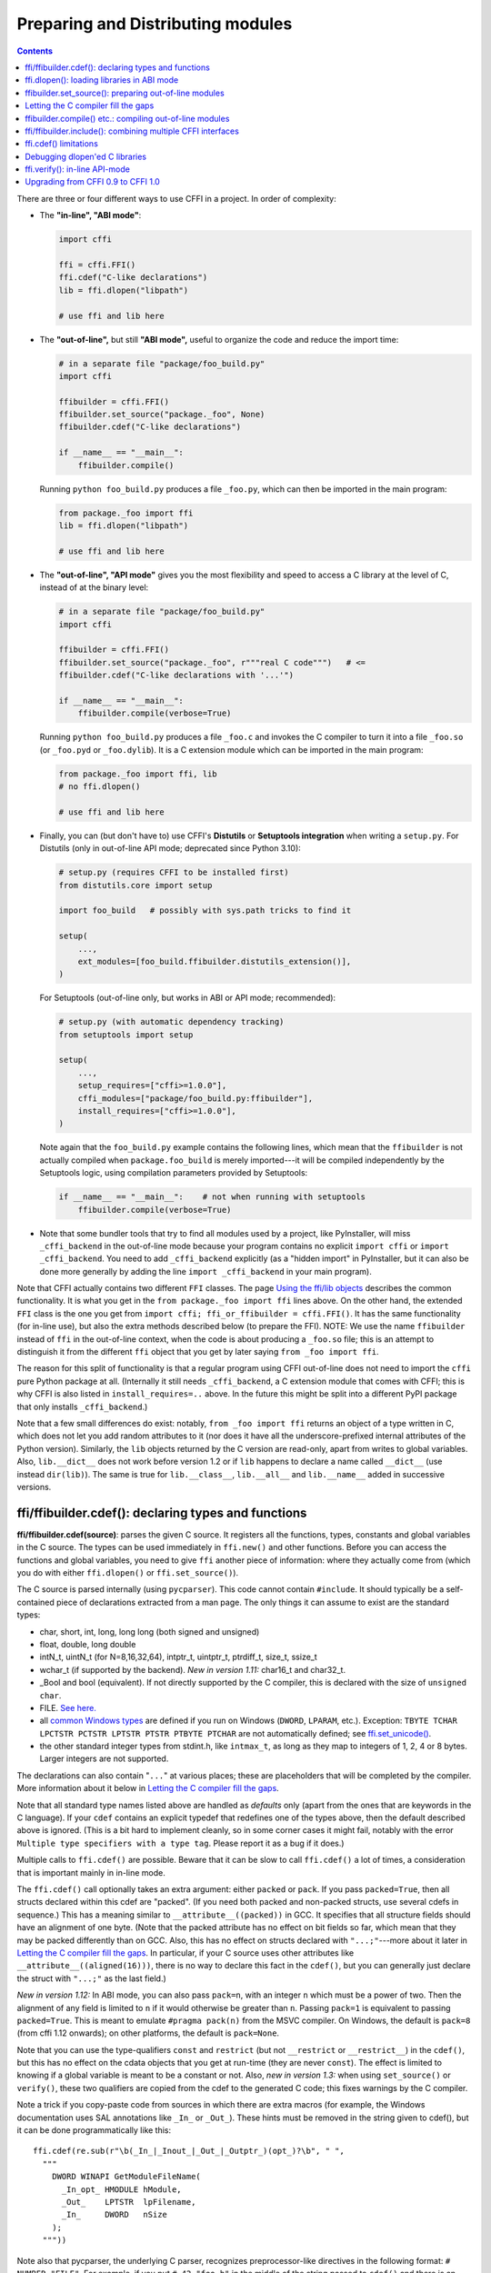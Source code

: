 ======================================
Preparing and Distributing modules
======================================

.. contents::

There are three or four different ways to use CFFI in a project.
In order of complexity:

* The **"in-line", "ABI mode"**:

  .. code-block:: python

    import cffi

    ffi = cffi.FFI()
    ffi.cdef("C-like declarations")
    lib = ffi.dlopen("libpath")

    # use ffi and lib here

.. _out-of-line-abi:

* The **"out-of-line",** but still **"ABI mode",** useful to organize
  the code and reduce the import time:

  .. code-block:: python

    # in a separate file "package/foo_build.py"
    import cffi

    ffibuilder = cffi.FFI()
    ffibuilder.set_source("package._foo", None)
    ffibuilder.cdef("C-like declarations")

    if __name__ == "__main__":
        ffibuilder.compile()

  Running ``python foo_build.py`` produces a file ``_foo.py``, which
  can then be imported in the main program:

  .. code-block:: python

    from package._foo import ffi
    lib = ffi.dlopen("libpath")

    # use ffi and lib here

.. _out-of-line-api:

* The **"out-of-line", "API mode"** gives you the most flexibility
  and speed to access a C library at the level of C, instead of at the
  binary level:

  .. code-block:: python

    # in a separate file "package/foo_build.py"
    import cffi

    ffibuilder = cffi.FFI()
    ffibuilder.set_source("package._foo", r"""real C code""")   # <=
    ffibuilder.cdef("C-like declarations with '...'")

    if __name__ == "__main__":
        ffibuilder.compile(verbose=True)

  Running ``python foo_build.py`` produces a file ``_foo.c`` and
  invokes the C compiler to turn it into a file ``_foo.so`` (or
  ``_foo.pyd`` or ``_foo.dylib``).  It is a C extension module which
  can be imported in the main program:

  .. code-block:: python

    from package._foo import ffi, lib
    # no ffi.dlopen()

    # use ffi and lib here

.. _distutils-setuptools:

* Finally, you can (but don't have to) use CFFI's **Distutils** or
  **Setuptools integration** when writing a ``setup.py``.  For
  Distutils (only in out-of-line API mode; deprecated since
  Python 3.10):

  .. code-block:: python

    # setup.py (requires CFFI to be installed first)
    from distutils.core import setup

    import foo_build   # possibly with sys.path tricks to find it

    setup(
        ...,
        ext_modules=[foo_build.ffibuilder.distutils_extension()],
    )

  For Setuptools (out-of-line only, but works in ABI or API mode;
  recommended):

  .. code-block:: python

    # setup.py (with automatic dependency tracking)
    from setuptools import setup

    setup(
        ...,
        setup_requires=["cffi>=1.0.0"],
        cffi_modules=["package/foo_build.py:ffibuilder"],
        install_requires=["cffi>=1.0.0"],
    )

  Note again that the ``foo_build.py`` example contains the following
  lines, which mean that the ``ffibuilder`` is not actually compiled
  when ``package.foo_build`` is merely imported---it will be compiled
  independently by the Setuptools logic, using compilation parameters
  provided by Setuptools:

  .. code-block:: python

    if __name__ == "__main__":    # not when running with setuptools
        ffibuilder.compile(verbose=True)

* Note that some bundler tools that try to find all modules used by a
  project, like PyInstaller, will miss ``_cffi_backend`` in the
  out-of-line mode because your program contains no explicit ``import
  cffi`` or ``import _cffi_backend``.  You need to add
  ``_cffi_backend`` explicitly (as a "hidden import" in PyInstaller,
  but it can also be done more generally by adding the line ``import
  _cffi_backend`` in your main program).

Note that CFFI actually contains two different ``FFI`` classes.  The
page `Using the ffi/lib objects`_ describes the common functionality.
It is what you get in the ``from package._foo import ffi`` lines above.
On the other hand, the extended ``FFI`` class is the one you get from
``import cffi; ffi_or_ffibuilder = cffi.FFI()``.  It has the same
functionality (for in-line use), but also the extra methods described
below (to prepare the FFI).  NOTE: We use the name ``ffibuilder``
instead of ``ffi`` in the out-of-line context, when the code is about
producing a ``_foo.so`` file; this is an attempt to distinguish it
from the different ``ffi`` object that you get by later saying
``from _foo import ffi``.

.. _`Using the ffi/lib objects`: using.html

The reason for this split of functionality is that a regular program
using CFFI out-of-line does not need to import the ``cffi`` pure
Python package at all.  (Internally it still needs ``_cffi_backend``,
a C extension module that comes with CFFI; this is why CFFI is also
listed in ``install_requires=..`` above.  In the future this might be
split into a different PyPI package that only installs
``_cffi_backend``.)

Note that a few small differences do exist: notably, ``from _foo import
ffi`` returns an object of a type written in C, which does not let you
add random attributes to it (nor does it have all the
underscore-prefixed internal attributes of the Python version).
Similarly, the ``lib`` objects returned by the C version are read-only,
apart from writes to global variables.  Also, ``lib.__dict__`` does
not work before version 1.2 or if ``lib`` happens to declare a name
called ``__dict__`` (use instead ``dir(lib)``).  The same is true
for ``lib.__class__``, ``lib.__all__`` and ``lib.__name__`` added
in successive versions.


.. _cdef:

ffi/ffibuilder.cdef(): declaring types and functions
----------------------------------------------------

**ffi/ffibuilder.cdef(source)**: parses the given C source.
It registers all the functions, types, constants and global variables in
the C source.  The types can be used immediately in ``ffi.new()`` and
other functions.  Before you can access the functions and global
variables, you need to give ``ffi`` another piece of information: where
they actually come from (which you do with either ``ffi.dlopen()`` or
``ffi.set_source()``).

.. _`all types listed above`:

The C source is parsed internally (using ``pycparser``).  This code
cannot contain ``#include``.  It should typically be a self-contained
piece of declarations extracted from a man page.  The only things it
can assume to exist are the standard types:

* char, short, int, long, long long (both signed and unsigned)

* float, double, long double

* intN_t, uintN_t (for N=8,16,32,64), intptr_t, uintptr_t, ptrdiff_t,
  size_t, ssize_t

* wchar_t (if supported by the backend).  *New in version 1.11:*
  char16_t and char32_t.

* _Bool and bool (equivalent).  If not directly supported by the C
  compiler, this is declared with the size of ``unsigned char``.

* FILE.  `See here.`__

* all `common Windows types`_ are defined if you run
  on Windows (``DWORD``, ``LPARAM``, etc.).  Exception:
  ``TBYTE TCHAR LPCTSTR PCTSTR LPTSTR PTSTR PTBYTE PTCHAR`` are
  not automatically defined; see `ffi.set_unicode()`_.

* the other standard integer types from
  stdint.h, like ``intmax_t``, as long as they map to integers of 1,
  2, 4 or 8 bytes.  Larger integers are not supported.

.. __: ref.html#file
.. _`common Windows types`: http://msdn.microsoft.com/en-us/library/windows/desktop/aa383751%28v=vs.85%29.aspx

The declarations can also contain "``...``" at various places; these are
placeholders that will be completed by the compiler.  More information
about it below in `Letting the C compiler fill the gaps`_.

Note that all standard type names listed above are handled as
*defaults* only (apart from the ones that are keywords in the C
language).  If your ``cdef`` contains an explicit typedef that
redefines one of the types above, then the default described above is
ignored.  (This is a bit hard to implement cleanly, so in some corner
cases it might fail, notably with the error ``Multiple type specifiers
with a type tag``.  Please report it as a bug if it does.)

Multiple calls to ``ffi.cdef()`` are possible.  Beware that it can be
slow to call ``ffi.cdef()`` a lot of times, a consideration that is
important mainly in in-line mode.

The ``ffi.cdef()`` call optionally takes an extra argument: either
``packed`` or ``pack``.  If you pass ``packed=True``,
then all structs declared within
this cdef are "packed".  (If you need both packed and non-packed
structs, use several cdefs in sequence.)  This
has a meaning similar to ``__attribute__((packed))`` in GCC.  It
specifies that all structure fields should have an alignment of one
byte.  (Note that the packed attribute has no effect on bit fields so
far, which mean that they may be packed differently than on GCC.
Also, this has no effect on structs declared with ``"...;"``---more
about it later in `Letting the C compiler fill the gaps`_.  In
particular, if your C source uses other attributes like
``__attribute__((aligned(16)))``, there is no way to declare this fact
in the ``cdef()``, but you can generally just declare the struct with
``"...;"`` as the last field.)

*New in version 1.12:*  In ABI mode, you can also pass ``pack=n``,
with an integer ``n`` which must be a power of two.  Then the
alignment of any field is limited to ``n`` if it would otherwise be
greater than ``n``.  Passing ``pack=1`` is equivalent to passing
``packed=True``.  This is meant to emulate ``#pragma pack(n)`` from
the MSVC compiler.  On Windows, the default is ``pack=8`` (from cffi
1.12 onwards); on other platforms, the default is ``pack=None``.

Note that you can use the type-qualifiers ``const`` and ``restrict``
(but not ``__restrict`` or ``__restrict__``) in the ``cdef()``, but
this has no effect on the cdata objects that you get at run-time (they
are never ``const``).  The effect is limited to knowing if a global
variable is meant to be a constant or not.  Also, *new in version
1.3:* when using ``set_source()`` or ``verify()``, these two
qualifiers are copied from the cdef to the generated C code; this
fixes warnings by the C compiler.

Note a trick if you copy-paste code from sources in which there are
extra macros (for example, the Windows documentation uses SAL
annotations like ``_In_`` or ``_Out_``).  These hints must be removed
in the string given to cdef(), but it can be done programmatically
like this::

    ffi.cdef(re.sub(r"\b(_In_|_Inout_|_Out_|_Outptr_)(opt_)?\b", " ",
      """
        DWORD WINAPI GetModuleFileName(
          _In_opt_ HMODULE hModule,
          _Out_    LPTSTR  lpFilename,
          _In_     DWORD   nSize
        );
      """))

Note also that pycparser, the underlying C parser, recognizes
preprocessor-like directives in the following format: ``# NUMBER
"FILE"``.  For example, if you put ``# 42 "foo.h"`` in the middle of the
string passed to ``cdef()`` and there is an error two lines later, then
it is reported with an error message that starts with ``foo.h:43:`` (the
line which is given the number 42 is the line immediately after the
directive).  *New in version 1.10.1:*  CFFI automatically puts the line
``# 1 "<cdef source string>"`` just before the string you give to
``cdef()``.


.. _`ffi.set_unicode()`:

**ffi.set_unicode(enabled_flag)**: Windows: if ``enabled_flag`` is
True, enable the ``UNICODE`` and ``_UNICODE`` defines in C, and
declare the types ``TBYTE TCHAR LPCTSTR PCTSTR LPTSTR PTSTR PTBYTE
PTCHAR`` to be (pointers to) ``wchar_t``.  If ``enabled_flag`` is
False, declare these types to be (pointers to) plain 8-bit characters.
(These types are not predeclared at all if you don't call
``set_unicode()``.)

The reason behind this method is that a lot of standard functions have
two versions, like ``MessageBoxA()`` and ``MessageBoxW()``.  The
official interface is ``MessageBox()`` with arguments like
``LPTCSTR``.  Depending on whether ``UNICODE`` is defined or not, the
standard header renames the generic function name to one of the two
specialized versions, and declares the correct (unicode or not) types.

Usually, the right thing to do is to call this method with True.  Be
aware (particularly on Python 2) that, afterwards, you need to pass unicode
strings as arguments instead of byte strings.


.. _loading-libraries:
.. _dlopen:

ffi.dlopen(): loading libraries in ABI mode
-------------------------------------------

``ffi.dlopen(libpath, [flags])``: this function opens a shared library and
returns a module-like library object.  Use this when you are fine with
the limitations of ABI-level access to the system (dependency on ABI
details, getting crashes instead of C compiler errors/warnings, and
higher overhead to call the C functions).  In case of doubt, read again
`ABI versus API`_ in the overview.

.. _`ABI versus API`: overview.html#abi-versus-api

You can use the library object to call the functions previously
declared by ``ffi.cdef()``, to read constants, and to read or write
global variables.  Note that you can use a single ``cdef()`` to
declare functions from multiple libraries, as long as you load each of
them with ``dlopen()`` and access the functions from the correct one.

The ``libpath`` is the file name of the shared library, which can
contain a full path or not (in which case it is searched in standard
locations, as described in ``man dlopen``), with extensions or not.
Alternatively, if ``libpath`` is None, it returns the standard C library
(which can be used to access the functions of glibc, on Linux).  Note
that ``libpath`` `cannot be None`__ on Windows with Python 3.

.. __: http://bugs.python.org/issue23606

Let me state it again: this gives ABI-level access to the library, so
you need to have all types declared manually exactly as they were
while the library was made.  No checking is done.  Mismatches can
cause random crashes.  API-level access, on the other hand, is safer.
Speed-wise, API-level access is much faster (it is common to have
the opposite misconception about performance).

Note that only functions and global variables live in library objects;
the types exist in the ``ffi`` instance independently of library objects.
This is due to the C model: the types you declare in C are not tied to a
particular library, as long as you ``#include`` their headers; but you
cannot call functions from a library without linking it in your program,
as ``dlopen()`` does dynamically in C.

For the optional ``flags`` argument, see ``man dlopen`` (ignored on
Windows).  It defaults to ``ffi.RTLD_NOW``.

This function returns a "library" object that gets closed when it goes
out of scope.  Make sure you keep the library object around as long as
needed.  (Alternatively, the out-of-line FFIs have a method
``ffi.dlclose(lib)``.)

.. _dlopen-note:

Note: the old version of ``ffi.dlopen()`` from the in-line ABI mode
tries to use ``ctypes.util.find_library()`` if it cannot directly find
the library.  The newer out-of-line ``ffi.dlopen()`` no longer does it
automatically; it simply passes the argument it receives to the
underlying ``dlopen()`` or ``LoadLibrary()`` function.  If needed, it
is up to you to use ``ctypes.util.find_library()`` or any other way to
look for the library's filename.  This also means that
``ffi.dlopen(None)`` no longer work on Windows; try instead
``ffi.dlopen(ctypes.util.find_library('c'))``.

*New in version 1.14:* ``ffi.dlopen(handle)``: instead of a file path,
you can give an already-opened library handle, as a cdata of type
``void *``.  Such a call converts this handle into a regular FFI object
with the functions and global variables declared by ``ffi.cdef()``.
Useful if you have special needs (e.g. you need the GNU extension
``dlmopen()``, which you can itself declare and call using a different
``ffi`` object).  Note that in this variant, ``dlclose()`` is not called
automatically if the FFI object is garbage-collected (but you can still
call ``ffi.dlclose()`` explicitly if needed).

*New in version 1.17:* on Windows, ``ffi.dlopen(filename, flags=0)`` now
passes the flags to ``LoadLibraryEx()``.  Moreover, if you use the
default value of 0 but ``filename`` contains a slash or backslash
character, it will instead use
``LOAD_LIBRARY_SEARCH_DEFAULT_DIRS | LOAD_LIBRARY_SEARCH_DLL_LOAD_DIR``.
This ensures that dependent DLLs from the same path are also found.
It is what ctypes does too.


.. _set_source:

ffibuilder.set_source(): preparing out-of-line modules
------------------------------------------------------

**ffibuilder.set_source(module_name, c_header_source, [\*\*keywords...])**:
prepare the ffi for producing out-of-line an external module called
``module_name``.

``ffibuilder.set_source()`` by itself does not write any file, but merely
records its arguments for later.  It can therefore be called before or
after ``ffibuilder.cdef()``.

In **ABI mode,** you call ``ffibuilder.set_source(module_name, None)``.  The
argument is the name (or dotted name inside a package) of the Python
module to generate.  In this mode, no C compiler is called.

In **API mode,** the ``c_header_source`` argument is a string that
will be pasted into the .c file generated.  Typically, it is specified as
``r""" ...multiple lines of C code... """`` (the ``r`` prefix allows these
lines to contain a literal ``\n``, for example).  This piece of C code
typically contains some ``#include``, but may also contain more,
like definitions for custom "wrapper" C functions.  The goal is that
the .c file can be generated like this::

    // C file "module_name.c"
    #include <Python.h>

    ...c_header_source...

    ...magic code...

where the "magic code" is automatically generated from the ``cdef()``.
For example, if the ``cdef()`` contains ``int foo(int x);`` then the
magic code will contain logic to call the function ``foo()`` with an
integer argument, itself wrapped inside some CPython or PyPy-specific
code.

The keywords arguments to ``set_source()`` control how the C compiler
will be called.  They are passed directly to distutils_ or setuptools_
and include at least ``sources``, ``include_dirs``, ``define_macros``,
``undef_macros``, ``libraries``, ``library_dirs``, ``extra_objects``,
``extra_compile_args`` and ``extra_link_args``.  You typically need at
least ``libraries=['foo']`` in order to link with ``libfoo.so`` or
``libfoo.so.X.Y``, or ``foo.dll`` on Windows.  The ``sources`` is a
list of extra .c files compiled and linked together (the file
``module_name.c`` shown above is always generated and automatically added as the
first argument to ``sources``).  See the distutils documentations for
`more information about the other arguments`__.

.. __: https://setuptools.pypa.io/en/stable/userguide/ext_modules.html#building-extension-modules
.. _distutils: http://docs.python.org/3.11/distutils/setupscript.html#describing-extension-modules
.. _setuptools: https://setuptools.pypa.io/

An extra keyword argument processed internally is
``source_extension``, defaulting to ``".c"``.  The file generated will
be actually called ``module_name + source_extension``.  Example for
C++ (but note that there are still a few known issues of C-versus-C++
compatibility):

.. code-block:: python

    ffibuilder.set_source("mymodule", r'''
    extern "C" {
        int somefunc(int somearg) { return real_cpp_func(somearg); }
    }
    ''', source_extension='.cpp')

.. _pkgconfig:

**ffibuilder.set_source_pkgconfig(module_name, pkgconfig_libs,
c_header_source, [\*\*keywords...])**:

*New in version 1.12.*  This is equivalent to ``set_source()`` but it
first calls the system utility ``pkg-config`` with the package names
given in the list ``pkgconfig_libs``.  It collects the information
obtained in this way and adds it to the explicitly-provided
``**keywords`` (if any).  This should probably not be used on Windows.

If the ``pkg-config`` program is not installed or does not know about
the requested library, the call fails with ``cffi.PkgConfigError``.  If
necessary, you can catch this error and try to call ``set_source()``
directly.  (Ideally, you should also do that if the ``ffibuilder``
instance has no method ``set_source_pkgconfig()``, to support older
versions of cffi.)


Letting the C compiler fill the gaps
------------------------------------

If you are using a C compiler ("API mode"), then:

*  functions taking or returning integer or float-point arguments can be
   misdeclared: if e.g. a function is declared by ``cdef()`` as taking a
   ``int``, but actually takes a ``long``, then the C compiler handles the
   difference.

*  other arguments are checked: you get a compilation warning or error
   if you pass a ``int *`` argument to a function expecting a ``long *``.

*  similarly, most other things declared in the ``cdef()`` are checked,
   to the best we implemented so far; mistakes give compilation
   warnings or errors.

Moreover, you can use "``...``" (literally, dot-dot-dot) in the
``cdef()`` at various places, in order to ask the C compiler to fill
in the details.  These places are:

``struct { }`` or ``union { }``
   Use "``...;``" as the last "field" to declare a partial structure.
   This means fields can be left undeclared, declared out of order, or use
   non-standard alignment.  Precisely, the field offsets, total struct size,
   and total struct alignment aren't deduced by looking at the ``cdef``.
   Instead they will be corrected by the compiler.  Note that you can only
   access fields that you declared; and you must use the correct type for
   those you declare, the compiler can't figure it out.  Any ``struct``
   declaration which doesn't use "``...``" is assumed to be exact, but this is
   checked: you get an error if it is not correct.

``typedef int... foo_t;``
   Declares the type ``foo_t`` as an integer type
   whose exact size and signedness is not specified.  The compiler will
   figure it out.  (Note that this requires ``set_source()``; it does
   not work with ``verify()``.)  The ``int...`` can be replaced with
   ``long...`` or ``unsigned long long...`` or any other primitive
   integer type, with no effect.  The type will always map to one of
   ``(u)int(8,16,32,64)_t`` in Python, but in the generated C code,
   only ``foo_t`` is used.

``typedef float... foo_t;``
  *New in version 1.3:* Declares ``foo_t`` as a-float-or-a-double; the
  compiler will figure out which it is.  ``typedef double... foo_t;`` has
  the same effect. Note that if the actual C type is even larger
  (``long double`` on some platforms), then compilation will fail.
  The problem is that the Python "float" type cannot be used to store
  the extra precision.  (Use the non-dot-dot-dot syntax ``typedef long
  double foo_t;`` as usual, which returns values that are not Python
  floats at all but cdata "long double" objects.)

``typedef ... foo_t;``
   Declares the type
   ``foo_t`` as opaque.  Useful mainly for when the API takes and returns
   ``foo_t *`` without you needing to look inside the ``foo_t``.  Also
   works with "``typedef ... *foo_p;``" which declares the pointer type
   ``foo_p`` without giving a name to the opaque type itself.  Note that
   such an opaque struct has no known size, which prevents some operations
   from working (mostly like in C).  *You cannot use this syntax to
   declare a specific type, like an integer type!  It declares opaque
   struct-like types only.*  In some cases you need to say that
   ``foo_t`` is not opaque, but just a struct where you don't know any
   field; then you would use "``typedef struct { ...; } foo_t;``".

``extern int n[...];``
   When used as structure fields or in global variables,
   arrays can have an unspecified length.  The
   length is completed by the C compiler.
   This is slightly different from "``extern int n[];``", because the latter
   means that the length is not known even to the C compiler, and thus
   no attempt is made to complete it.  This supports
   multidimensional arrays: "``extern int n[...][...];``".

   *New in version 1.2:* "``extern int m[][...];``", i.e. ``...`` can be used
   in the innermost dimensions without being also used in the outermost
   dimension.  In the example given, the length of the ``m`` array is
   assumed not to be known to the C compiler, but the length of every
   item (like the sub-array ``m[0]``) is always known the C compiler.
   In other words, only the outermost dimension can be specified as
   ``[]``, both in C and in CFFI, but any dimension can be given as
   ``[...]`` in CFFI.

``enum foo { A, B, C, ... };``
   If you don't know the exact order (or values) of the declared
   constants, then declare them with a trailing "``...``".
   The C compiler will be used to figure
   out the exact values of the constants.  An alternative syntax is
   "``enum foo { A=..., B, C };``" or even
   "``enum foo { A=..., B=..., C=... };``".  Like
   with structs, an ``enum`` without "``...``" is assumed to
   be exact, and this is checked.

``#define FOO ...``
   For integer constants and macros you can write a line in the ``cdef``
   with any macro name FOO but with ``...`` as a value.  Provided the macro
   is defined to be an integer value, this value will be available via
   an attribute of the library object.  The
   same effect can be achieved by writing a declaration
   ``static const int FOO;``.  The latter is more general because it
   supports other types than integer types (note: the C syntax is then
   to write the ``const`` together with the variable name, as in
   ``static char *const FOO;``).

Currently, it is not supported to find automatically which of the
various integer or float types you need at which place---except in the
following case: if such a type is explicitly named.  For an integer
type, use ``typedef int... the_type_name;``, or another type like
``typedef unsigned long... the_type_name;``.  Both are equivalent and
replaced by the real C type, which must be an integer type.
Similarly, for floating-point types, use ``typedef float...
the_type_name;`` or equivalently ``typedef double...  the_type_name;``.
Note that ``long double`` cannot be detected this way.

In the case of function arguments or return types, when it is a simple
integer/float type, you can simply misdeclare it.  If you misdeclare a
function ``void f(long)`` as ``void f(int)``, it still works (but you
have to call it with arguments that fit an int).  It works because the C
compiler will do the casting for us.  This C-level casting of arguments
and return types only works for regular function, and not for function
pointer types; currently, it also does not work for variadic functions.

For more complex types, you have no choice but be precise.  For example,
you cannot misdeclare a ``int *`` argument as ``long *``, or a global
array ``extern int a[5];`` as ``extern long a[5];``.  CFFI considers `all types listed
above`_ as primitive (so ``extern long long a[5];`` and ``extern int64_t a[5]`` are
different declarations).  The reason for that is detailed in `a comment
about an issue.`__

.. __: https://foss.heptapod.net/pypy/cffi/-/issues/265#note_50393


ffibuilder.compile() etc.: compiling out-of-line modules
--------------------------------------------------------

You can use one of the following functions to actually generate the
.py or .c file prepared with ``ffibuilder.set_source()`` and
``ffibuilder.cdef()``.

Note that these function won't overwrite a .py/.c file with exactly
the same content, to preserve the mtime.  In some cases where you need
the mtime to be updated anyway, delete the file before calling the
functions.

*New in version 1.8:* the C code produced by ``emit_c_code()`` or
``compile()`` contains ``#define Py_LIMITED_API``.  This means that on
CPython >= 3.2, compiling this source produces a binary .so/.dll that
should work for any version of CPython >= 3.2 (as opposed to only for
the same version of CPython x.y).  However, the standard ``distutils``
package will still produce a file called e.g.
``NAME.cpython-35m-x86_64-linux-gnu.so``.  You can manually rename it to
``NAME.abi3.so``, or use setuptools version 26 or later.  Also, note
that compiling with a debug version of Python will not actually define
``Py_LIMITED_API``, as doing so makes ``Python.h`` unhappy.

*New in version 1.12:* ``Py_LIMITED_API`` is now defined on Windows too.
If you use ``virtualenv``, you need a recent version of it: versions
older than 16.0.0 forgot to copy ``python3.dll`` into the virtual
environment.  In case upgrading ``virtualenv`` is a real problem, you
can manually edit the C code to remove the first line ``# define
Py_LIMITED_API``.

**ffibuilder.compile(tmpdir='.', verbose=False, debug=None):**
explicitly generate the .py or .c file,
and (if .c) compile it.  The output file is (or are) put in the
directory given by ``tmpdir``.  In the examples given here, we use
``if __name__ == "__main__": ffibuilder.compile()`` in the build scripts---if
they are directly executed, this makes them rebuild the .py/.c file in
the current directory.  (Note: if a package is specified in the call
to ``set_source()``, then a corresponding subdirectory of the ``tmpdir``
is used.)

*New in version 1.4:* ``verbose`` argument.  If True, it prints the
usual distutils output, including the command lines that call the
compiler.  (This parameter might be changed to True by default in a
future release.)

*New in version 1.8.1:* ``debug`` argument.  If set to a bool, it
controls whether the C code is compiled in debug mode or not.  The
default None means to use the host Python's ``sys.flags.debug``.
Starting with version 1.8.1, if you are running a debug-mode Python, the
C code is thus compiled in debug mode by default (note that it is anyway
necessary to do so on Windows).

**ffibuilder.emit_python_code(filename):** generate the given .py file (same
as ``ffibuilder.compile()`` for ABI mode, with an explicitly-named file to
write).  If you choose, you can include this .py file pre-packaged in
your own distributions: it is identical for any Python version (2 or
3).

**ffibuilder.emit_c_code(filename):** generate the given .c file (for API
mode) without compiling it.  Can be used if you have some other method
to compile it, e.g. if you want to integrate with some larger build
system that will compile this file for you.  You can also distribute
the .c file: unless the build script you used depends on the OS or
platform, the .c file itself is generic (it would be exactly the same
if produced on a different OS, with a different version of CPython, or
with PyPy; it is done with generating the appropriate ``#ifdef``).

**ffibuilder.distutils_extension(tmpdir='build', verbose=True):** for
distutils-based ``setup.py`` files.  Calling this creates the .c file
if needed in the given ``tmpdir``, and returns a
``distutils.core.Extension`` instance.

For Setuptools, you use instead the line
``cffi_modules=["path/to/foo_build.py:ffibuilder"]`` in ``setup.py``.  This
line asks Setuptools to import and use a helper provided by CFFI,
which in turn executes the file ``path/to/foo_build.py`` (as with
``execfile()``) and looks up its global variable called ``ffibuilder``.  You
can also say ``cffi_modules=["path/to/foo_build.py:maker"]``, where
``maker`` names a global function; it is called with no argument and
is supposed to return a ``FFI`` object.


ffi/ffibuilder.include(): combining multiple CFFI interfaces
------------------------------------------------------------

**ffi/ffibuilder.include(other_ffi)**: includes the typedefs, structs, unions,
enums and constants defined in another FFI instance.  This is meant
for large projects where one CFFI-based interface depends on some
types declared in a different CFFI-based interface.

*Note that you should only use one ffi object per library; the intended
usage of ffi.include() is if you want to interface with several
inter-dependent libraries.*  For only one library, make one ``ffi``
object.  (You can write several ``cdef()`` calls over the same ``ffi``
from several Python files, if one file would be too large.)

For out-of-line modules, the ``ffibuilder.include(other_ffibuilder)``
line should
occur in the build script, and the ``other_ffibuilder`` argument should be
another FFI instance that comes from another build script.  When the two build
scripts are turned into generated files, say ``_ffi.so`` and
``_other_ffi.so``, then importing ``_ffi.so`` will internally cause
``_other_ffi.so`` to be imported.  At that point, the real
declarations from ``_other_ffi.so`` are combined with the real
declarations from ``_ffi.so``.

The usage of ``ffi.include()`` is the cdef-level equivalent of a
``#include`` in C, where a part of the program might include types and
functions defined in another part for its own usage.  You can see on
the ``ffi`` object (and associated ``lib`` objects on the *including*
side) the types and constants declared on the included side.  In API
mode, you can also see the functions and global variables directly.
In ABI mode, these must be accessed via the original ``other_lib``
object returned by the ``dlopen()`` method on ``other_ffi``.


ffi.cdef() limitations
----------------------

All of the ANSI C *declarations* should be supported in ``cdef()``,
and some of C99.  (This excludes any ``#include`` or ``#ifdef``.)
Known missing features that are either in C99, or are GCC or MSVC
extensions:

* Any ``__attribute__`` or ``#pragma pack(n)``

* Additional types: special-size floating and fixed
  point types, vector types, and so on.

* The C99 types ``float _Complex`` and ``double _Complex`` are supported
  by cffi since version 1.11, but not libffi: you cannot call C
  functions with complex arguments or return value, except if they are
  directly API-mode functions.  The type ``long double _Complex`` is not
  supported at all (declare and use it as if it were an array of two
  ``long double``, and write wrapper functions in C with set_source()).

* ``__restrict__`` or ``__restrict`` are extensions of, respectively,
   GCC and MSVC.  They are not recognized.  But ``restrict`` is a C
   keyword and is accepted (and ignored).

Note that declarations like ``int field[];`` in
structures are interpreted as variable-length structures.  Declarations
like ``int field[...];`` on the other hand are arrays whose length is
going to be completed by the compiler.  You can use ``int field[];``
for array fields that are not, in fact, variable-length; it works too,
but in this case, as CFFI
believes it cannot ask the C compiler for the length of the array, you
get reduced safety checks: for example, you risk overwriting the
following fields by passing too many array items in the constructor.

*New in version 1.2:*
Thread-local variables (``__thread``) can be accessed, as well as
variables defined as dynamic macros (``#define myvar  (*fetchme())``).
Before version 1.2, you need to write getter/setter functions.

Note that if you declare a variable in ``cdef()`` without using
``const``, CFFI assumes it is a read-write variable and generates two
pieces of code, one to read it and one to write it.  If the variable
cannot in fact be written to in C code, for one reason or another, it
will not compile.  In this case, you can declare it as a constant: for
example, instead of ``foo_t *myglob;`` you would use ``foo_t *const
myglob;``.  Note also that ``const foo_t *myglob;``  is a *variable;* it
contains a variable pointer to a constant ``foo_t``.


Debugging dlopen'ed C libraries
-------------------------------

A few C libraries are actually hard to use correctly in a ``dlopen()``
setting.  This is because most C libraries are intended for, and tested
with, a situation where they are *linked* with another program, using
either static linking or dynamic linking --- but from a program written
in C, at start-up, using the linker's capabilities instead of
``dlopen()``.

This can occasionally create issues.  You would have the same issues in
another setting than CFFI, like with ``ctypes`` or even plain C code that
calls ``dlopen()``.  This section contains a few generally useful
environment variables (on Linux) that can help when debugging these
issues.

**export LD_TRACE_LOADED_OBJECTS=all**

    provides a lot of information, sometimes too much depending on the
    setting.  Output verbose debugging information about the dynamic
    linker. If set to ``all`` prints all debugging information it has, if
    set to ``help`` prints a help message about which categories can be
    specified in this environment variable

**export LD_VERBOSE=1**

    (glibc since 2.1) If set to a nonempty string, output symbol
    versioning information about the program if querying information
    about the program (i.e., either ``LD_TRACE_LOADED_OBJECTS`` has been set,
    or ``--list`` or ``--verify`` options have been given to the dynamic
    linker).

**export LD_WARN=1**

    (ELF only)(glibc since 2.1.3) If set to a nonempty string, warn
    about unresolved symbols.


ffi.verify(): in-line API-mode
------------------------------

**ffi.verify()** is supported for backward compatibility, but is
deprecated.  ``ffi.verify(c_header_source, tmpdir=.., ext_package=..,
modulename=.., flags=.., **kwargs)`` makes and compiles a C file from
the ``ffi.cdef()``, like ``ffi.set_source()`` in API mode, and then
immediately loads and returns the dynamic library object.  Some
non-trivial logic is used to decide if the dynamic library must be
recompiled or not; see below for ways to control it.

The ``c_header_source`` and the extra keyword arguments have the
same meaning as in ``ffi.set_source()``.

One remaining use case for ``ffi.verify()`` would be the following
hack to find explicitly the size of any type, in bytes, and have it
available in Python immediately (e.g. because it is needed in order to
write the rest of the build script):

.. code-block:: python

    ffi = cffi.FFI()
    ffi.cdef("const int mysize;")
    lib = ffi.verify("const int mysize = sizeof(THE_TYPE);")
    print lib.mysize

Extra arguments to ``ffi.verify()``:

*  ``tmpdir`` controls where the C
   files are created and compiled. Unless the ``CFFI_TMPDIR`` environment
   variable is set, the default is
   ``directory_containing_the_py_file/__pycache__`` using the
   directory name of the .py file that contains the actual call to
   ``ffi.verify()``.  (This is a bit of a hack but is generally
   consistent with the location of the .pyc files for your library.
   The name ``__pycache__`` itself comes from Python 3.)

*  ``ext_package`` controls in which package the
   compiled extension module should be looked from.  This is
   only useful after distributing ffi.verify()-based modules.

*  The ``tag`` argument gives an extra string inserted in the
   middle of the extension module's name: ``_cffi_<tag>_<hash>``.
   Useful to give a bit more context, e.g. when debugging.

*  The ``modulename`` argument can be used to force a specific module
   name, overriding the name ``_cffi_<tag>_<hash>``.  Use with care,
   e.g. if you are passing variable information to ``verify()`` but
   still want the module name to be always the same (e.g. absolute
   paths to local files).  In this case, no hash is computed and if
   the module name already exists it will be reused without further
   check.  Be sure to have other means of clearing the ``tmpdir``
   whenever you change your sources.

* ``source_extension`` has the same meaning as in ``ffibuilder.set_source()``.

*  The optional ``flags`` argument (ignored on Windows) defaults to
   ``ffi.RTLD_NOW``; see ``man dlopen``.  (With
   ``ffibuilder.set_source()``, you would use ``sys.setdlopenflags()``.)

*  The optional ``relative_to`` argument is useful if you need to list
   local files passed to the C compiler::

     ext = ffi.verify(..., sources=['foo.c'], relative_to=__file__)

   The line above is roughly the same as::

     ext = ffi.verify(..., sources=['/path/to/this/file/foo.c'])

   except that the default name of the produced library is built from
   the CRC checkum of the argument ``sources``, as well as most other
   arguments you give to ``ffi.verify()`` -- but not ``relative_to``.
   So if you used the second line, it would stop finding the
   already-compiled library after your project is installed, because
   the ``'/path/to/this/file'`` suddenly changed.  The first line does
   not have this problem.

Note that during development, every time you change the C sources that
you pass to ``cdef()`` or ``verify()``, then the latter will create a
new module file name, based on two CRC32 hashes computed from these
strings.  This creates more and more files in the ``__pycache__``
directory.  It is recommended that you clean it up from time to time.
A nice way to do that is to add, in your test suite, a call to
``cffi.verifier.cleanup_tmpdir()``.  Alternatively, you can manually
remove the whole ``__pycache__`` directory.

An alternative cache directory can be given as the ``tmpdir`` argument
to ``verify()``, via the environment variable ``CFFI_TMPDIR``, or by
calling ``cffi.verifier.set_tmpdir(path)`` prior to calling
``verify``.


Upgrading from CFFI 0.9 to CFFI 1.0
-----------------------------------

CFFI 1.0 is backward-compatible, but it is still a good idea to
consider moving to the out-of-line approach new in 1.0.  Here are the
steps.

**ABI mode** if your CFFI project uses ``ffi.dlopen()``:

.. code-block:: python

    import cffi

    ffi = cffi.FFI()
    ffi.cdef("stuff")
    lib = ffi.dlopen("libpath")

and *if* the "stuff" part is big enough that import time is a concern,
then rewrite it as described in `the out-of-line but still ABI mode`__
above.  Optionally, see also the `setuptools integration`__ paragraph.

.. __: out-of-line-abi_
.. __: distutils-setuptools_


**API mode** if your CFFI project uses ``ffi.verify()``:

.. code-block:: python

    import cffi

    ffi = cffi.FFI()
    ffi.cdef("stuff")
    lib = ffi.verify("real C code")

then you should really rewrite it as described in `the out-of-line,
API mode`__ above.  It avoids a number of issues that have caused
``ffi.verify()`` to grow a number of extra arguments over time.  Then
see the `distutils or setuptools`__ paragraph.  Also, remember to
remove the ``ext_package=".."`` from your ``setup.py``, which was
sometimes needed with ``verify()`` but is just creating confusion with
``set_source()``.

.. __: out-of-line-api_
.. __: distutils-setuptools_

The following example should work both with old (pre-1.0) and new
versions of CFFI---supporting both is important to run on old
versions of PyPy (CFFI 1.0 does not work in PyPy < 2.6):

.. code-block:: python

    # in a separate file "package/foo_build.py"
    import cffi

    ffi = cffi.FFI()
    C_HEADER_SRC = r'''
        #include "somelib.h"
    '''
    C_KEYWORDS = dict(libraries=['somelib'])

    if hasattr(ffi, 'set_source'):
        ffi.set_source("package._foo", C_HEADER_SRC, **C_KEYWORDS)

    ffi.cdef('''
        int foo(int);
    ''')

    if __name__ == "__main__":
        ffi.compile()

And in the main program:

.. code-block:: python

    try:
        from package._foo import ffi, lib
    except ImportError:
        from package.foo_build import ffi, C_HEADER_SRC, C_KEYWORDS
        lib = ffi.verify(C_HEADER_SRC, **C_KEYWORDS)

(FWIW, this latest trick can be used more generally to allow the
import to "work" even if the ``_foo`` module was not generated.)

Writing a ``setup.py`` script that works both with CFFI 0.9 and 1.0
requires explicitly checking the version of CFFI that we can have---it
is hard-coded as a built-in module in PyPy:

.. code-block:: python

    if '_cffi_backend' in sys.builtin_module_names:   # PyPy
        import _cffi_backend
        requires_cffi = "cffi==" + _cffi_backend.__version__
    else:
        requires_cffi = "cffi>=1.0.0"

Then we use the ``requires_cffi`` variable to give different arguments to
``setup()`` as needed, e.g.:

.. code-block:: python

    if requires_cffi.startswith("cffi==0."):
        # backward compatibility: we have "cffi==0.*"
        from package.foo_build import ffi
        extra_args = dict(
            ext_modules=[ffi.verifier.get_extension()],
            ext_package="...",    # if needed
        )
    else:
        extra_args = dict(
            setup_requires=[requires_cffi],
            cffi_modules=['package/foo_build.py:ffi'],
        )
    setup(
        name=...,
        ...,
        install_requires=[requires_cffi],
        **extra_args
    )
